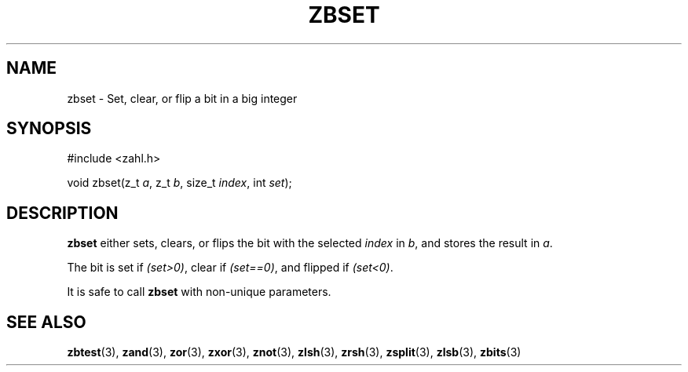 .TH ZBSET 3 libzahl
.SH NAME
zbset - Set, clear, or flip a bit in a big integer
.SH SYNOPSIS
.nf
#include <zahl.h>

void zbset(z_t \fIa\fP, z_t \fIb\fP, size_t \fIindex\fP, int \fIset\fP);
.fi
.SH DESCRIPTION
.B zbset
either sets, clears, or flips the bit with the selected
.I index
in
.IR b ,
and stores the result in
.IR a .
.P
The bit is set if
.IR "(set>0)" ,
clear if
.IR "(set==0)" ,
and flipped if
.IR "(set<0)" .
.P
It is safe to call
.B zbset
with non-unique parameters.
.SH SEE ALSO
.BR zbtest (3),
.BR zand (3),
.BR zor (3),
.BR zxor (3),
.BR znot (3),
.BR zlsh (3),
.BR zrsh (3),
.BR zsplit (3),
.BR zlsb (3),
.BR zbits (3)
